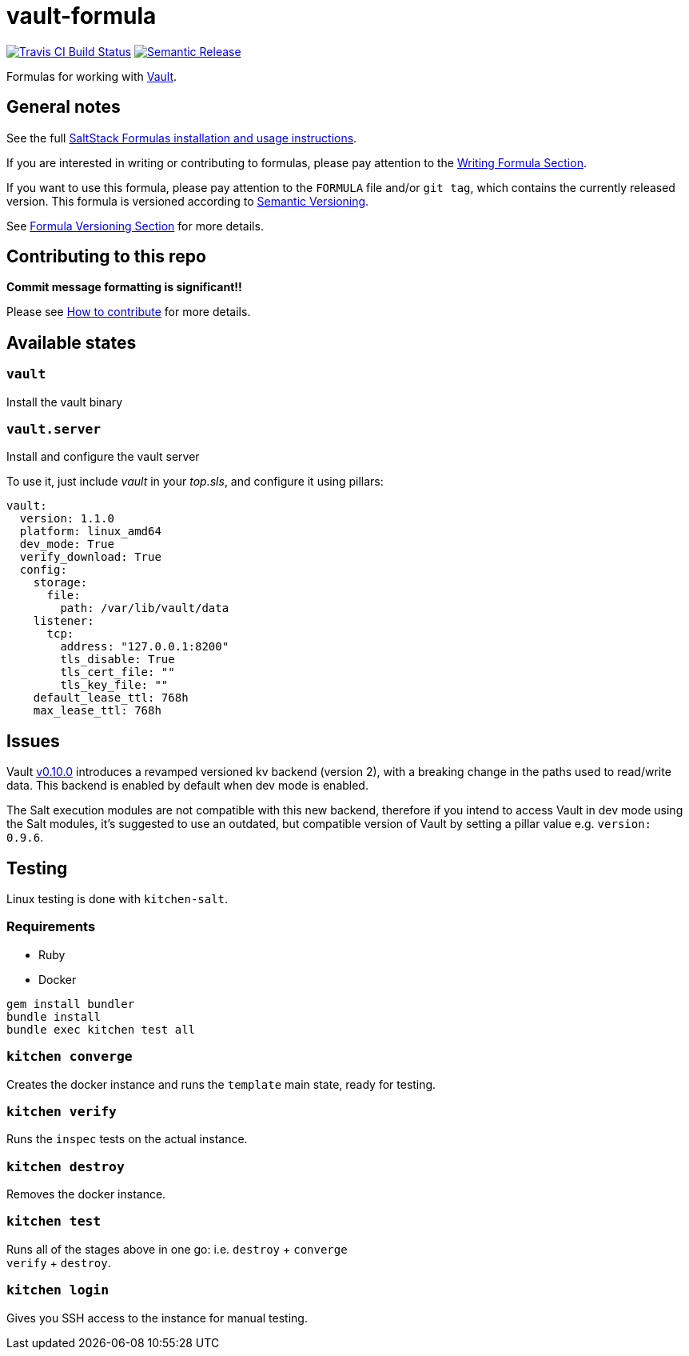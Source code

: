 = vault-formula

https://travis-ci.com/saltstack-formulas/vault-formula[image:https://travis-ci.com/saltstack-formulas/vault-formula.svg?branch=master[Travis CI Build Status]]
https://github.com/semantic-release/semantic-release[image:https://img.shields.io/badge/%20%20%F0%9F%93%A6%F0%9F%9A%80-semantic--release-e10079.svg[Semantic Release]]

Formulas for working with http://www.vaultproject.io[Vault].

== General notes

See the full
https://docs.saltstack.com/en/latest/topics/development/conventions/formulas.html[SaltStack
Formulas installation and usage instructions].

If you are interested in writing or contributing to formulas, please pay
attention to the
https://docs.saltstack.com/en/latest/topics/development/conventions/formulas.html#writing-formulas[Writing
Formula Section].

If you want to use this formula, please pay attention to the `FORMULA`
file and/or `git tag`, which contains the currently released version.
This formula is versioned according to http://semver.org/[Semantic
Versioning].

See
https://docs.saltstack.com/en/latest/topics/development/conventions/formulas.html#versioning[Formula
Versioning Section] for more details.

== Contributing to this repo

*Commit message formatting is significant!!*

Please see
xref:main::CONTRIBUTING.adoc[How
to contribute] for more details.

== Available states

=== `vault`

Install the vault binary

=== `vault.server`

Install and configure the vault server

To use it, just include _vault_ in your _top.sls_, and configure it
using pillars:

....
vault:
  version: 1.1.0
  platform: linux_amd64
  dev_mode: True
  verify_download: True
  config:
    storage:
      file:
        path: /var/lib/vault/data
    listener:
      tcp:
        address: "127.0.0.1:8200"
        tls_disable: True
        tls_cert_file: ""
        tls_key_file: ""
    default_lease_ttl: 768h
    max_lease_ttl: 768h
....

== Issues

Vault
https://github.com/hashicorp/vault/blob/master/CHANGELOG.md#0100-april-10th-2018[v0.10.0]
introduces a revamped versioned kv backend (version 2), with a breaking
change in the paths used to read/write data. This backend is enabled by
default when dev mode is enabled.

The Salt execution modules are not compatible with this new backend,
therefore if you intend to access Vault in dev mode using the Salt
modules, it's suggested to use an outdated, but compatible version of
Vault by setting a pillar value e.g. `version: 0.9.6`.

== Testing

Linux testing is done with `kitchen-salt`.

=== Requirements

* Ruby
* Docker

....
gem install bundler
bundle install
bundle exec kitchen test all
....

=== `kitchen converge`

Creates the docker instance and runs the `template` main state, ready
for testing.

=== `kitchen verify`

Runs the `inspec` tests on the actual instance.

=== `kitchen destroy`

Removes the docker instance.

=== `kitchen test`

Runs all of the stages above in one go: i.e. `destroy` + `converge` +
`verify` + `destroy`.

=== `kitchen login`

Gives you SSH access to the instance for manual testing.
